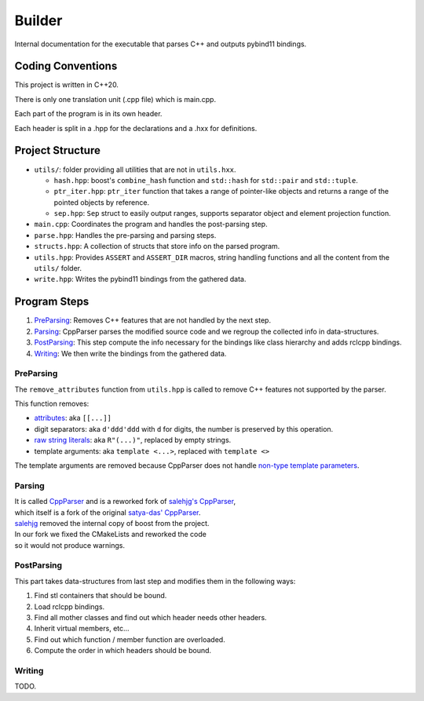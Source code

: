 
#######
Builder
#######

Internal documentation for the executable that parses C++ and outputs pybind11 bindings.

Coding Conventions
=================

This project is written in C++20.

There is only one translation unit (.cpp file) which is main.cpp.

Each part of the program is in its own header.

Each header is split in a .hpp for the declarations and a .hxx for definitions.

Project Structure
=================

* ``utils/``: folder providing all utilities that are not in ``utils.hxx``.

  * ``hash.hpp``: boost's ``combine_hash`` function and ``std::hash`` for ``std::pair`` and ``std::tuple``.

  * ``ptr_iter.hpp``: ``ptr_iter`` function that takes a range of pointer-like objects and returns a range of the pointed objects by reference.

  * ``sep.hpp``: ``Sep`` struct to easily output ranges, supports separator object and element projection function.

* ``main.cpp``: Coordinates the program and handles the post-parsing step.

* ``parse.hpp``: Handles the pre-parsing and parsing steps.

* ``structs.hpp``: A collection of structs that store info on the parsed program.

* ``utils.hpp``: Provides ``ASSERT`` and ``ASSERT_DIR`` macros, string handling functions and all the content from the ``utils/`` folder.

* ``write.hpp``: Writes the pybind11 bindings from the gathered data.

Program Steps
=============

1. PreParsing_: Removes C++ features that are not handled by the next step.

2. Parsing_: CppParser parses the modified source code and we regroup the collected info in data-structures.

3. PostParsing_: This step compute the info necessary for the bindings like class hierarchy and adds rclcpp bindings.

4. Writing_: We then write the bindings from the gathered data.

.. _PreParsing:

PreParsing
----------

The ``remove_attributes`` function from ``utils.hpp`` is called to remove C++ features not supported by the parser.

This function removes:

* `attributes <https://en.cppreference.com/w/cpp/language/attributes>`_: aka ``[[...]]``
* digit separators: aka ``d'ddd'ddd`` with ``d`` for digits, the number is preserved by this operation.
* `raw string literals <https://en.cppreference.com/w/cpp/language/string_literal>`_: aka ``R"(...)"``, replaced by empty strings.
* template arguments: aka ``template <...>``, replaced with ``template <>``

The template arguments are removed because CppParser does not handle `non-type template parameters <https://en.cppreference.com/w/cpp/language/template_parameters>`_.

.. _Parsing:

Parsing
-------

| It is called `CppParser <https://github.com/Gepetto/cppparser>`_ and is a reworked fork of `salehjg's CppParser <https://github.com/salehjg/cppparser/tree/reform-boost-systemwide>`_,
| which itself is a fork of the original `satya-das' CppParser <https://github.com/satya-das/cppparser>`_.

| `salehjg <https://github.com/salehjg>`_ removed the internal copy of boost from the project.
| In our fork we fixed the CMakeLists and reworked the code
| so it would not produce warnings.

.. _PostParsing:

PostParsing
-----------

This part takes data-structures from last step and modifies them in the following ways:

1. Find stl containers that should be bound.

2. Load rclcpp bindings.

3. Find all mother classes and find out which header needs other headers.

4. Inherit virtual members, etc...

5. Find out which function / member function are overloaded.

6. Compute the order in which headers should be bound.

.. _Writing:

Writing
-------

TODO.
